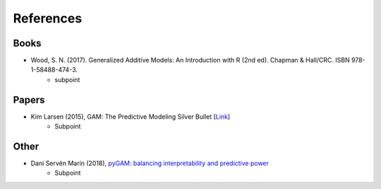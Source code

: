 References
==========


Books
-----


- Wood, S. N. (2017). Generalized Additive Models: An Introduction with R (2nd ed). Chapman & Hall/CRC. ISBN 978-1-58488-474-3.
   - subpoint



Papers
------

- Kim Larsen (2015), GAM: The Predictive Modeling Silver Bullet [`Link <https://web.archive.org/web/20210812020305/https://multithreaded.stitchfix.com/assets/files/gam.pdf>`_]
   - Subpoint
   
   
Other
-----

- Dani Servén Marín (2018), `pyGAM: balancing interpretability and predictive power <https://www.youtube.com/watch?v=XQ1vk7wEI7c>`_
   - Subpoint